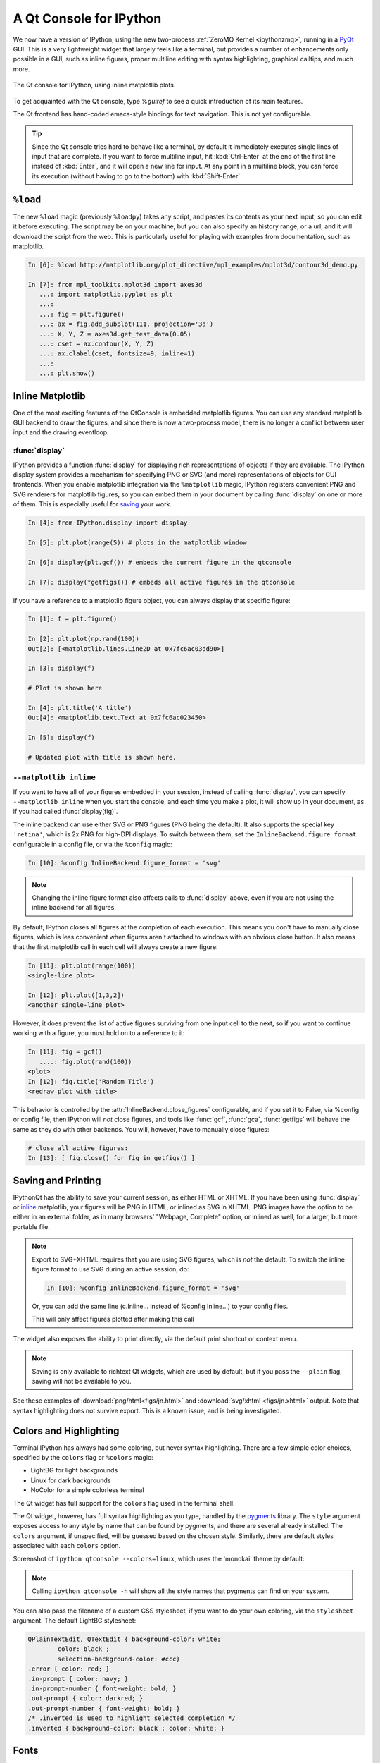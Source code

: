 .. _qtconsole:

=========================
A Qt Console for IPython
=========================

We now have a version of IPython, using the new two-process :ref:`ZeroMQ Kernel
<ipythonzmq>`, running in a PyQt_ GUI.  This is a very lightweight widget that
largely feels like a terminal, but provides a number of enhancements only
possible in a GUI, such as inline figures, proper multiline editing with syntax
highlighting, graphical calltips, and much more.

.. figure:: ../_images/qtconsole.png
    :width: 400px
    :alt: IPython Qt console with embedded plots
    :align: center
    :target: ../_images/qtconsole.png

    The Qt console for IPython, using inline matplotlib plots.

To get acquainted with the Qt console, type `%guiref` to see a quick
introduction of its main features.

The Qt frontend has hand-coded emacs-style bindings for text navigation. This
is not yet configurable.

.. tip::

   Since the Qt console tries hard to behave like a terminal, by default it
   immediately executes single lines of input that are complete.  If you want
   to force multiline input, hit :kbd:`Ctrl-Enter` at the end of the first line
   instead of :kbd:`Enter`, and it will open a new line for input.  At any
   point in a multiline block, you can force its execution (without having to
   go to the bottom) with :kbd:`Shift-Enter`.

``%load``
=========

The new ``%load`` magic (previously ``%loadpy``) takes any script, and pastes
its contents as your next input, so you can edit it before executing. The
script may be on your machine, but you can also specify an history range, or a
url, and it will download the script from the web. This is particularly useful
for playing with examples from documentation, such as matplotlib.

.. sourcecode:: ipython

    In [6]: %load http://matplotlib.org/plot_directive/mpl_examples/mplot3d/contour3d_demo.py

    In [7]: from mpl_toolkits.mplot3d import axes3d
       ...: import matplotlib.pyplot as plt
       ...:
       ...: fig = plt.figure()
       ...: ax = fig.add_subplot(111, projection='3d')
       ...: X, Y, Z = axes3d.get_test_data(0.05)
       ...: cset = ax.contour(X, Y, Z)
       ...: ax.clabel(cset, fontsize=9, inline=1)
       ...:
       ...: plt.show()

Inline Matplotlib
=================

One of the most exciting features of the QtConsole is embedded matplotlib
figures. You can use any standard matplotlib GUI backend
to draw the figures, and since there is now a two-process model, there is no
longer a conflict between user input and the drawing eventloop.

.. image:: figs/besselj.png
    :width: 519px

.. _display:

:func:`display`
***************

IPython provides a function :func:`display` for displaying rich representations
of objects if they are available. The IPython display
system provides a mechanism for specifying PNG or SVG (and more)
representations of objects for GUI frontends.
When you enable matplotlib integration via the ``%matplotlib`` magic, IPython registers
convenient PNG and SVG renderers for matplotlib figures, so you can embed them
in your document by calling :func:`display` on one or more of them. This is
especially useful for saving_ your work.

.. sourcecode:: ipython

    In [4]: from IPython.display import display
    
    In [5]: plt.plot(range(5)) # plots in the matplotlib window
    
    In [6]: display(plt.gcf()) # embeds the current figure in the qtconsole
    
    In [7]: display(*getfigs()) # embeds all active figures in the qtconsole

If you have a reference to a matplotlib figure object, you can always display
that specific figure:

.. sourcecode:: ipython

   In [1]: f = plt.figure()

   In [2]: plt.plot(np.rand(100))
   Out[2]: [<matplotlib.lines.Line2D at 0x7fc6ac03dd90>]

   In [3]: display(f)

   # Plot is shown here

   In [4]: plt.title('A title')
   Out[4]: <matplotlib.text.Text at 0x7fc6ac023450>

   In [5]: display(f)

   # Updated plot with title is shown here.

.. _inline:

``--matplotlib inline``
***********************

If you want to have all of your figures embedded in your session, instead of
calling :func:`display`, you can specify ``--matplotlib inline`` when you start the
console, and each time you make a plot, it will show up in your document, as if
you had called :func:`display(fig)`.

The inline backend can use either SVG or PNG figures (PNG being the default).
It also supports the special key ``'retina'``, which is 2x PNG for high-DPI displays.
To switch between them, set the ``InlineBackend.figure_format`` configurable
in a config file, or via the ``%config`` magic:

.. sourcecode:: ipython

    In [10]: %config InlineBackend.figure_format = 'svg'

.. note::

    Changing the inline figure format also affects calls to :func:`display` above,
    even if you are not using the inline backend for all figures.

By default, IPython closes all figures at the completion of each execution. This means you
don't have to manually close figures, which is less convenient when figures aren't attached
to windows with an obvious close button.  It also means that the first matplotlib call in
each cell will always create a new figure:

.. sourcecode:: ipython

    In [11]: plt.plot(range(100))
    <single-line plot>
    
    In [12]: plt.plot([1,3,2])
    <another single-line plot>


However, it does prevent the list of active figures surviving from one input cell to the
next, so if you want to continue working with a figure, you must hold on to a reference to
it:

.. sourcecode:: ipython

    In [11]: fig = gcf()
       ....: fig.plot(rand(100))
    <plot>
    In [12]: fig.title('Random Title')
    <redraw plot with title>

This behavior is controlled by the :attr:`InlineBackend.close_figures` configurable, and
if you set it to False, via %config or config file, then IPython will *not* close figures,
and tools like :func:`gcf`, :func:`gca`, :func:`getfigs` will behave the same as they
do with other backends.  You will, however, have to manually close figures:

.. sourcecode:: ipython

    # close all active figures:
    In [13]: [ fig.close() for fig in getfigs() ]



.. _saving:

Saving and Printing
===================

IPythonQt has the ability to save your current session, as either HTML or
XHTML. If you have been using :func:`display` or inline_ matplotlib, your figures
will be PNG in HTML, or inlined as SVG in XHTML. PNG images have the option to
be either in an external folder, as in many browsers' "Webpage, Complete"
option, or inlined as well, for a larger, but more portable file.

.. note::

    Export to SVG+XHTML requires that you are using SVG figures, which is *not*
    the default.  To switch the inline figure format to use SVG during an active
    session, do:
    
    .. sourcecode:: ipython
    
        In [10]: %config InlineBackend.figure_format = 'svg'
    
    Or, you can add the same line (c.Inline... instead of %config Inline...) to
    your config files.
    
    This will only affect figures plotted after making this call


The widget also exposes the ability to print directly, via the default print
shortcut or context menu.


.. Note:: 

    Saving is only available to richtext Qt widgets, which are used by default,
    but if you pass the ``--plain`` flag, saving will not be available to you.


See these examples of :download:`png/html<figs/jn.html>` and
:download:`svg/xhtml <figs/jn.xhtml>` output. Note that syntax highlighting
does not survive export. This is a known issue, and is being investigated.


Colors and Highlighting
=======================

Terminal IPython has always had some coloring, but never syntax
highlighting. There are a few simple color choices, specified by the ``colors``
flag or ``%colors`` magic:

* LightBG for light backgrounds
* Linux for dark backgrounds
* NoColor for a simple colorless terminal

The Qt widget has full support for the ``colors`` flag used in the terminal shell.

The Qt widget, however, has full syntax highlighting as you type, handled by
the `pygments`_ library. The ``style`` argument exposes access to any style by
name that can be found by pygments, and there are several already
installed. The ``colors`` argument, if unspecified, will be guessed based on
the chosen style. Similarly, there are default styles associated with each
``colors`` option.


Screenshot of ``ipython qtconsole --colors=linux``, which uses the 'monokai'
theme by default:

.. image:: figs/colors_dark.png
    :width: 627px
    
.. Note::

    Calling ``ipython qtconsole -h`` will show all the style names that
    pygments can find on your system.

You can also pass the filename of a custom CSS stylesheet, if you want to do
your own coloring, via the ``stylesheet`` argument.  The default LightBG
stylesheet:

.. sourcecode:: css

    QPlainTextEdit, QTextEdit { background-color: white;
            color: black ;
            selection-background-color: #ccc}
    .error { color: red; }
    .in-prompt { color: navy; }
    .in-prompt-number { font-weight: bold; }
    .out-prompt { color: darkred; }
    .out-prompt-number { font-weight: bold; }
    /* .inverted is used to highlight selected completion */
    .inverted { background-color: black ; color: white; }

Fonts
=====

The QtConsole has configurable via the ConsoleWidget. To change these, set the
``font_family`` or ``font_size`` traits of the ConsoleWidget. For instance, to
use 9pt Anonymous Pro::

    $> ipython qtconsole --ConsoleWidget.font_family="Anonymous Pro" --ConsoleWidget.font_size=9

Process Management
==================

With the two-process ZMQ model, the frontend does not block input during
execution. This means that actions can be taken by the frontend while the
Kernel is executing, or even after it crashes. The most basic such command is
via 'Ctrl-.', which restarts the kernel.  This can be done in the middle of a
blocking execution. The frontend can also know, via a heartbeat mechanism, that
the kernel has died. This means that the frontend can safely restart the
kernel.

.. _multiple_consoles:

Multiple Consoles
*****************

Since the Kernel listens on the network, multiple frontends can connect to it.
These do not have to all be qt frontends - any IPython frontend can connect and
run code.  When you start ipython qtconsole, there will be an output line,
like::

    [IPKernelApp] To connect another client to this kernel, use:
    [IPKernelApp] --existing kernel-12345.json

Other frontends can connect to your kernel, and share in the execution. This is
great for collaboration.  The ``--existing`` flag means connect to a kernel
that already exists.  Starting other consoles
with that flag will not try to start their own kernel, but rather connect to
yours.  :file:`kernel-12345.json` is a small JSON file with the ip, port, and
authentication information necessary to connect to your kernel. By default, this file
will be in your default profile's security directory.  If it is somewhere else,
the output line will print the full path of the connection file, rather than
just its filename.

If you need to find the connection info to send, and don't know where your connection file
lives, there are a couple of ways to get it. If you are already running an IPython console
connected to the kernel, you can use the ``%connect_info`` magic to display the information
necessary to connect another frontend to the kernel.

.. sourcecode:: ipython

    In [2]: %connect_info
    {
      "stdin_port":50255,
      "ip":"127.0.0.1",
      "hb_port":50256,
      "key":"70be6f0f-1564-4218-8cda-31be40a4d6aa",
      "shell_port":50253,
      "iopub_port":50254
    }

    Paste the above JSON into a file, and connect with:
        $> ipython <app> --existing <file>
    or, if you are local, you can connect with just:
        $> ipython <app> --existing kernel-12345.json
    or even just:
        $> ipython <app> --existing
    if this is the most recent IPython session you have started.

Otherwise, you can find a connection file by name (and optionally profile) with
:func:`IPython.lib.kernel.find_connection_file`:

.. sourcecode:: bash

    $> python -c "from IPython.lib.kernel import find_connection_file;\
    print find_connection_file('kernel-12345.json')"
    /home/you/.ipython/profile_default/security/kernel-12345.json

And if you are using a particular IPython profile:

.. sourcecode:: bash

    $> python -c "from IPython.lib.kernel import find_connection_file;\
    print find_connection_file('kernel-12345.json', profile='foo')"
    /home/you/.ipython/profile_foo/security/kernel-12345.json

You can even launch a standalone kernel, and connect and disconnect Qt Consoles
from various machines.  This lets you keep the same running IPython session
on your work machine (with matplotlib plots and everything), logging in from home,
cafés, etc.::

    $> ipython kernel
    [IPKernelApp] To connect another client to this kernel, use:
    [IPKernelApp] --existing kernel-12345.json

This is actually exactly the same as the subprocess launched by the qtconsole, so
all the information about connecting to a standalone kernel is identical to that
of connecting to the kernel attached to a running console.

.. _kernel_security:

Security
--------

.. warning::

    Since the ZMQ code currently has no encryption, listening on an
    external-facing IP is dangerous.  You are giving any computer that can see
    you on the network the ability to connect to your kernel, and view your traffic.
    Read the rest of this section before listening on external ports
    or running an IPython kernel on a shared machine.

By default (for security reasons), the kernel only listens on localhost, so you
can only connect multiple frontends to the kernel from your local machine. You
can specify to listen on an external interface by specifying the ``ip``
argument::

    $> ipython qtconsole --ip=192.168.1.123

If you specify the ip as 0.0.0.0 or '*', that means all interfaces, so any
computer that can see yours on the network can connect to the kernel.

Messages are not encrypted, so users with access to the ports your kernel is using will be
able to see any output of the kernel. They will **NOT** be able to issue shell commands as
you due to message signatures, which are enabled by default as of IPython 0.12.

.. warning::

    If you disable message signatures, then any user with access to the ports your
    kernel is listening on can issue arbitrary code as you. **DO NOT** disable message
    signatures unless you have a lot of trust in your environment.

The one security feature IPython does provide is protection from unauthorized execution.
IPython's messaging system will sign messages with HMAC digests using a shared-key. The key
is never sent over the network, it is only used to generate a unique hash for each message,
based on its content. When IPython receives a message, it will check that the digest
matches, and discard the message. You can use any file that only you have access to to
generate this key, but the default is just to generate a new UUID. You can generate a random
private key with::

    # generate 1024b of random data, and store in a file only you can read:
    # (assumes IPYTHONDIR is defined, otherwise use your IPython directory)
    $> python -c "import os; print os.urandom(128).encode('base64')" > $IPYTHONDIR/sessionkey
    $> chmod 600 $IPYTHONDIR/sessionkey

The *contents* of this file will be stored in the JSON connection file, so that file
contains everything you need to connect to and use a kernel.

To use this generated key, simply specify the ``Session.keyfile`` configurable
in :file:`ipython_config.py` or at the command-line, as in::

    # instruct IPython to sign messages with that key, instead of a new UUID
    $> ipython qtconsole --Session.keyfile=$IPYTHONDIR/sessionkey

.. _ssh_tunnels:

SSH Tunnels
-----------

Sometimes you want to connect to machines across the internet, or just across
a LAN that either doesn't permit open ports or you don't trust the other
machines on the network.  To do this, you can use SSH tunnels.  SSH tunnels
are a way to securely forward ports on your local machine to ports on another
machine, to which you have SSH access.

In simple cases, IPython's tools can forward ports over ssh by simply adding the
``--ssh=remote`` argument to the usual ``--existing...`` set of flags for connecting
to a running kernel, after copying the JSON connection file (or its contents) to
the second computer.

.. warning::

    Using SSH tunnels does *not* increase localhost security.  In fact, when
    tunneling from one machine to another *both* machines have open
    ports on localhost available for connections to the kernel.

There are two primary models for using SSH tunnels with IPython.  The first
is to have the Kernel listen only on localhost, and connect to it from
another machine on the same LAN.

First, let's start a kernel on machine **worker**, listening only
on loopback::

    user@worker $> ipython kernel
    [IPKernelApp] To connect another client to this kernel, use:
    [IPKernelApp] --existing kernel-12345.json

In this case, the IP that you would connect
to would still be 127.0.0.1, but you want to specify the additional ``--ssh`` argument
with the hostname of the kernel (in this example, it's 'worker')::

    user@client $> ipython qtconsole  --ssh=worker --existing /path/to/kernel-12345.json

Which will write a new connection file with the forwarded ports, so you can reuse them::

    [IPythonQtConsoleApp] To connect another client via this tunnel, use:
    [IPythonQtConsoleApp] --existing kernel-12345-ssh.json

Note again that this opens ports on the *client* machine that point to your kernel.

.. note::

    the ssh argument is simply passed to openssh, so it can be fully specified ``user@host:port``
    but it will also respect your aliases, etc. in :file:`.ssh/config` if you have any.

The second pattern is for connecting to a machine behind a firewall across the internet
(or otherwise wide network). This time, we have a machine **login** that you have ssh access
to, which can see **kernel**, but **client** is on another network. The important difference
now is that **client** can see **login**, but *not* **worker**. So we need to forward ports from
client to worker *via* login. This means that the kernel must be started listening
on external interfaces, so that its ports are visible to `login`::

    user@worker $> ipython kernel --ip=0.0.0.0
    [IPKernelApp] To connect another client to this kernel, use:
    [IPKernelApp] --existing kernel-12345.json

Which we can connect to from the client with::

    user@client $> ipython qtconsole --ssh=login --ip=192.168.1.123 --existing /path/to/kernel-12345.json

.. note::

    The IP here is the address of worker as seen from *login*, and need only be specified if
    the kernel used the ambiguous 0.0.0.0 (all interfaces) address. If it had used
    192.168.1.123 to start with, it would not be needed.


Manual SSH tunnels
------------------

It's possible that IPython's ssh helper functions won't work for you, for various
reasons.  You can still connect to remote machines, as long as you set up the tunnels
yourself.  The basic format of forwarding a local port to a remote one is::

    [client] $> ssh <server> <localport>:<remoteip>:<remoteport> -f -N

This will forward local connections to **localport** on client to **remoteip:remoteport**
*via* **server**. Note that remoteip is interpreted relative to *server*, not the client.
So if you have direct ssh access to the machine to which you want to forward connections,
then the server *is* the remote machine, and remoteip should be server's IP as seen from the
server itself, i.e. 127.0.0.1.  Thus, to forward local port 12345 to remote port 54321 on
a machine you can see, do::

    [client] $> ssh machine 12345:127.0.0.1:54321 -f -N

But if your target is actually on a LAN at 192.168.1.123, behind another machine called **login**,
then you would do::

    [client] $> ssh login 12345:192.168.1.16:54321 -f -N

The ``-f -N`` on the end are flags that tell ssh to run in the background,
and don't actually run any commands beyond creating the tunnel.

.. seealso::

    A short discussion of ssh tunnels: http://www.revsys.com/writings/quicktips/ssh-tunnel.html



Stopping Kernels and Consoles
*****************************

Since there can be many consoles per kernel, the shutdown mechanism and dialog
are probably more complicated than you are used to. Since you don't always want
to shutdown a kernel when you close a window, you are given the option to just
close the console window or also close the Kernel and *all other windows*. Note
that this only refers to all other *local* windows, as remote Consoles are not
allowed to shutdown the kernel, and shutdowns do not close Remote consoles (to
allow for saving, etc.).

Rules:

    * Restarting the kernel automatically clears all *local* Consoles, and prompts remote
      Consoles about the reset.
    * Shutdown closes all *local* Consoles, and notifies remotes that
      the Kernel has been shutdown.
    * Remote Consoles may not restart or shutdown the kernel.

Qt and the QtConsole
====================

An important part of working with the QtConsole when you are writing your own
Qt code is to remember that user code (in the kernel) is *not* in the same
process as the frontend.  This means that there is not necessarily any Qt code
running in the kernel, and under most normal circumstances there isn't. If,
however, you specify ``--matplotlib qt`` at the command-line, then there *will* be a
:class:`QCoreApplication` instance running in the kernel process along with
user-code. To get a reference to this application, do:

.. sourcecode:: python

    from PyQt4 import QtCore
    app = QtCore.QCoreApplication.instance()
    # app will be None if there is no such instance

A common problem listed in the PyQt4 Gotchas_ is the fact that Python's garbage
collection will destroy Qt objects (Windows, etc.) once there is no longer a
Python reference to them, so you have to hold on to them.  For instance, in:

.. sourcecode:: python

    def make_window():
        win = QtGui.QMainWindow()
    
    def make_and_return_window():
        win = QtGui.QMainWindow()
        return win

:func:`make_window` will never draw a window, because garbage collection will
destroy it before it is drawn, whereas :func:`make_and_return_window` lets the
caller decide when the window object should be destroyed.  If, as a developer,
you know that you always want your objects to last as long as the process, you
can attach them to the QApplication instance itself:

.. sourcecode:: python
    
    # do this just once:
    app = QtCore.QCoreApplication.instance()
    app.references = set()
    # then when you create Windows, add them to the set
    def make_window():
        win = QtGui.QMainWindow()
        app.references.add(win)

Now the QApplication itself holds a reference to ``win``, so it will never be
garbage collected until the application itself is destroyed.

.. _Gotchas: http://www.riverbankcomputing.co.uk/static/Docs/PyQt4/html/gotchas.html#garbage-collection

Embedding the QtConsole in a Qt application
*******************************************

In order to make the QtConsole available to an external Qt GUI application (just as
:func:`IPython.embed` enables one to embed a terminal session of IPython in a
command-line application), there are a few options:

* First start IPython, and then start the external Qt application from IPython,
  as described above.

* Start a standard IPython kernel in the process of the external Qt
  application.  See :file:`examples/lib/ipkernel_qtapp.py` for an example.  Due
  to IPython's two-process model, the QtConsole itself will live in another
  process with its own QApplication, and thus cannot be embedded in the main
  GUI.

* Start a special IPython kernel, the :class:`InProcessKernel`,
  that allows a QtConsole in the same process.  See
  :file:`examples/inprocess/embedded_qtconsole.py` for an example.  While
  the QtConsole can now be embedded in the main GUI, one cannot connect to
  the kernel from other consoles as there are no real ZMQ sockets anymore.
  Moreover, the default, system-wide configuration will not be loaded and
  applied.

Regressions
===========

There are some features, where the qt console lags behind the Terminal
frontend:

* !cmd input: Due to our use of pexpect, we cannot pass input to subprocesses
  launched using the '!' escape, so you should never call a command that
  requires interactive input.  For such cases, use the terminal IPython.  This
  will not be fixed, as abandoning pexpect would significantly degrade the
  console experience.

.. _PyQt: http://www.riverbankcomputing.co.uk/software/pyqt/download
.. _pygments: http://pygments.org/
